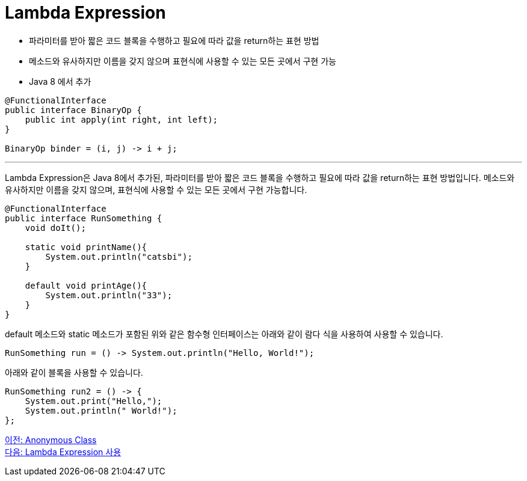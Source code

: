 = Lambda Expression

* 파라미터를 받아 짧은 코드 블록을 수행하고 필요에 따라 값을 return하는 표현 방법
* 메소드와 유사하지만 이름을 갖지 않으며 표현식에 사용할 수 있는 모든 곳에서 구현 가능
* Java 8 에서 추가

[source, java]
----
@FunctionalInterface
public interface BinaryOp {
    public int apply(int right, int left);
}

BinaryOp binder = (i, j) -> i + j;
----

---

Lambda Expression은 Java 8에서 추가된, 파라미터를 받아 짧은 코드 블록을 수행하고 필요에 따라 값을 return하는 표현 방법입니다. 메소드와 유사하지만 이름을 갖지 않으며, 표현식에 사용할 수 있는 모든 곳에서 구현 가능합니다.

[source, java]
----
@FunctionalInterface
public interface RunSomething {
    void doIt();

    static void printName(){
        System.out.println("catsbi");
    }
    
    default void printAge(){
        System.out.println("33");
    }
}
----

default 메소드와 static 메소드가 포함된 위와 같은 함수형 인터페이스는 아래와 같이 람다 식을 사용하여 사용할 수 있습니다.

[source,java]
----
RunSomething run = () -> System.out.println("Hello, World!");
----

아래와 같이 블록을 사용할 수 있습니다.

[source, java]
----
RunSomething run2 = () -> {
    System.out.print("Hello,");
    System.out.println(" World!");
};
----

link:./04_anonymous_class.adoc[이전: Anonymous Class] +
link:./06_introduct_lambda.adoc[다음: Lambda Expression 사용]